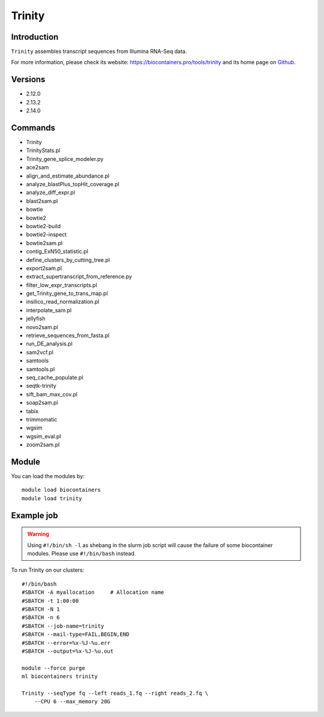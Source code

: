 .. _backbone-label:

Trinity
==============================

Introduction
~~~~~~~~
``Trinity`` assembles transcript sequences from Illumina RNA-Seq data. 

| For more information, please check its website: https://biocontainers.pro/tools/trinity and its home page on `Github`_.

Versions
~~~~~~~~
- 2.12.0
- 2.13.2
- 2.14.0

Commands
~~~~~~~
- Trinity
- TrinityStats.pl
- Trinity_gene_splice_modeler.py
- ace2sam
- align_and_estimate_abundance.pl
- analyze_blastPlus_topHit_coverage.pl
- analyze_diff_expr.pl
- blast2sam.pl
- bowtie
- bowtie2
- bowtie2-build
- bowtie2-inspect
- bowtie2sam.pl
- contig_ExN50_statistic.pl
- define_clusters_by_cutting_tree.pl
- export2sam.pl
- extract_supertranscript_from_reference.py
- filter_low_expr_transcripts.pl
- get_Trinity_gene_to_trans_map.pl
- insilico_read_normalization.pl
- interpolate_sam.pl
- jellyfish
- novo2sam.pl
- retrieve_sequences_from_fasta.pl
- run_DE_analysis.pl
- sam2vcf.pl
- samtools
- samtools.pl
- seq_cache_populate.pl
- seqtk-trinity
- sift_bam_max_cov.pl
- soap2sam.pl
- tabix
- trimmomatic
- wgsim
- wgsim_eval.pl
- zoom2sam.pl

Module
~~~~~~~~
You can load the modules by::
    
    module load biocontainers
    module load trinity

Example job
~~~~~
.. warning::
    Using ``#!/bin/sh -l`` as shebang in the slurm job script will cause the failure of some biocontainer modules. Please use ``#!/bin/bash`` instead.

To run Trinity on our clusters::

    #!/bin/bash
    #SBATCH -A myallocation     # Allocation name 
    #SBATCH -t 1:00:00
    #SBATCH -N 1
    #SBATCH -n 6
    #SBATCH --job-name=trinity
    #SBATCH --mail-type=FAIL,BEGIN,END
    #SBATCH --error=%x-%J-%u.err
    #SBATCH --output=%x-%J-%u.out

    module --force purge
    ml biocontainers trinity
    
    Trinity --seqType fq --left reads_1.fq --right reads_2.fq \
        --CPU 6 --max_memory 20G 

.. _Github: https://github.com/trinityrnaseq/trinityrnaseq/
